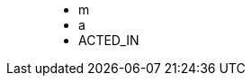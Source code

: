 ++++
<figure class="graph-diagram">
<ul class="graph-diagram-markup" data-internal-scale="10" data-external-scale="1">
  <li class="node" data-node-id="0" data-x="-80" data-y="-40">
    <span class="caption">m</span>
  </li>
  <li class="node" data-node-id="1" data-x="-20" data-y="-40">
    <span class="caption">a</span>
  </li>
  <li class="relationship" data-from="0" data-to="1">
    <span class="type">ACTED_IN</span>
  </li>
</ul>
</figure>
++++